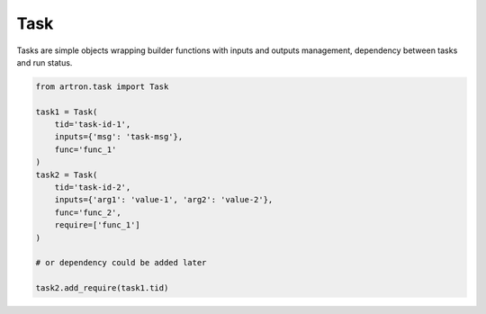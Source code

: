 ====
Task
====

Tasks are simple objects wrapping builder functions with inputs and outputs 
management, dependency between tasks and run status.

.. code-block:: python

    from artron.task import Task

    task1 = Task(
        tid='task-id-1',
        inputs={'msg': 'task-msg'},
        func='func_1'
    )
    task2 = Task(
        tid='task-id-2',
        inputs={'arg1': 'value-1', 'arg2': 'value-2'},
        func='func_2',
        require=['func_1']
    )

    # or dependency could be added later
    
    task2.add_require(task1.tid)
